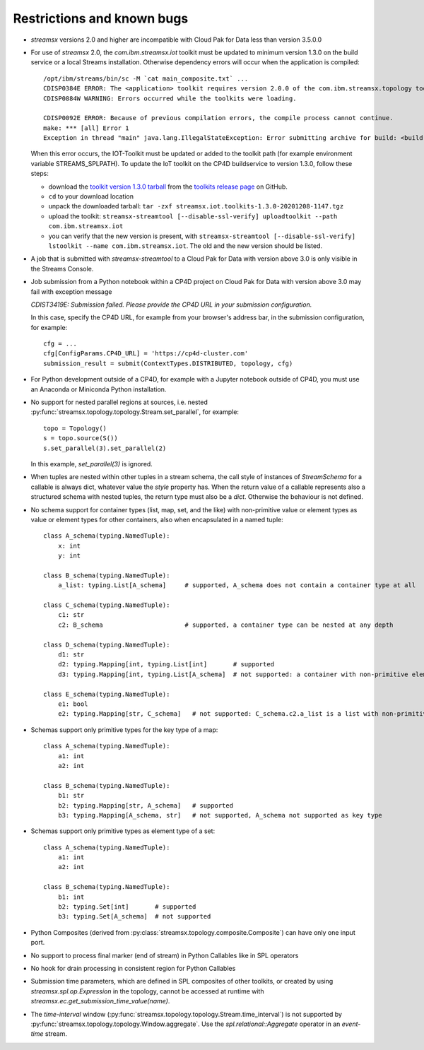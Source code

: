 ###########################
Restrictions and known bugs
###########################

* *streamsx* versions 2.0 and higher are incompatible with Cloud Pak for Data less than version 3.5.0.0
* For use of *streamsx* 2.0, the `com.ibm.streamsx.iot` toolkit must be updated to minimum version 1.3.0 on the build service or a local Streams installation. Otherwise dependency errors will occur when the application is compiled::

    /opt/ibm/streams/bin/sc -M `cat main_composite.txt` ...
    CDISP0384E ERROR: The <application> toolkit requires version 2.0.0 of the com.ibm.streamsx.topology toolkit, but version 1.17.0 of the required toolkit is currently installed.
    CDISP0884W WARNING: Errors occurred while the toolkits were loading.

    CDISP0092E ERROR: Because of previous compilation errors, the compile process cannot continue.
    make: *** [all] Error 1
    Exception in thread "main" java.lang.IllegalStateException: Error submitting archive for build: <build-ID>

  When this error occurs, the IOT-Toolkit must be updated or added to the toolkit path (for example environment variable STREAMS_SPLPATH). To update the IoT toolkit on the
  CP4D buildservice to version 1.3.0, follow these steps:

  - download the `toolkit version 1.3.0 tarball <https://github.com/IBMStreams/streamsx.iot/releases/download/v1.3.0/streamsx.iot.toolkits-1.3.0-20201208-1147.tgz>`_
    from the `toolkits release page <https://github.com/IBMStreams/streamsx.iot/releases/>`_ on GitHub.
  - ``cd`` to your download location
  - unpack the downloaded tarball: ``tar -zxf streamsx.iot.toolkits-1.3.0-20201208-1147.tgz``
  - upload the toolkit: ``streamsx-streamtool [--disable-ssl-verify] uploadtoolkit --path com.ibm.streamsx.iot``
  - you can verify that the new version is present, with ``streamsx-streamtool [--disable-ssl-verify] lstoolkit --name com.ibm.streamsx.iot``. The old and the new version should be listed.

* A job that is submitted with `streamsx-streamtool` to a Cloud Pak for Data with version above 3.0 is only visible in the Streams Console.
* Job submission from a Python notebook within a CP4D project on Cloud Pak for Data with version above 3.0 may fail with exception message

  `CDIST3419E: Submission failed. Please provide the CP4D URL in your submission configuration.`

  In this case, specify the CP4D URL, for example from your browser's address bar, in the submission configuration, for example::

    cfg = ...
    cfg[ConfigParams.CP4D_URL] = 'https://cp4d-cluster.com'
    submission_result = submit(ContextTypes.DISTRIBUTED, topology, cfg)

* For Python development outside of a CP4D, for example with a Jupyter notebook outside of CP4D, you must use an Anaconda or Miniconda Python installation.
* No support for nested parallel regions at sources, i.e. nested :py:func:`streamsx.topology.topology.Stream.set_parallel`, for example::

    topo = Topology()
    s = topo.source(S())
    s.set_parallel(3).set_parallel(2)

  In this example, `set_parallel(3)` is ignored.

* When tuples are nested within other tuples in a stream schema, the call style of instances of `StreamSchema` for a callable is always dict, whatever value the `style` property has. When the return value of a callable represents also a structured schema with nested tuples, the return type must also be a `dict`. Otherwise the behaviour is not defined.

* No schema support for container types (list, map, set, and the like) with non-primitive value or element types as value or element types for other containers, also when encapsulated in a named tuple::

    class A_schema(typing.NamedTuple):
        x: int
        y: int

    class B_schema(typing.NamedTuple):
        a_list: typing.List[A_schema]     # supported, A_schema does not contain a container type at all

    class C_schema(typing.NamedTuple):
        c1: str
        c2: B_schema                      # supported, a container type can be nested at any depth

    class D_schema(typing.NamedTuple):
        d1: str
        d2: typing.Mapping[int, typing.List[int]       # supported
        d3: typing.Mapping[int, typing.List[A_schema]  # not supported: a container with non-primitive element type is direct value type of a map

    class E_schema(typing.NamedTuple):
        e1: bool
        e2: typing.Mapping[str, C_schema]   # not supported: C_schema.c2.a_list is a list with non-primitive element type

* Schemas support only primitive types for the key type of a map::

    class A_schema(typing.NamedTuple):
        a1: int
        a2: int

    class B_schema(typing.NamedTuple):
        b1: str
        b2: typing.Mapping[str, A_schema]   # supported
        b3: typing.Mapping[A_schema, str]   # not supported, A_schema not supported as key type

* Schemas support only primitive types as element type of a set::

    class A_schema(typing.NamedTuple):
        a1: int
        a2: int

    class B_schema(typing.NamedTuple):
        b1: int
        b2: typing.Set[int]       # supported
        b3: typing.Set[A_schema]  # not supported

* Python Composites (derived from :py:class:`streamsx.topology.composite.Composite`) can have only one input port.
* No support to process final marker (end of stream) in Python Callables like in SPL operators
* No hook for drain processing in consistent region for Python Callables
* Submission time parameters, which are defined in SPL composites of other toolkits, or created by using
  `streamsx.spl.op.Expression` in the topology, cannot be accessed at runtime with `streamsx.ec.get_submission_time_value(name)`.
* The *time-interval* window (:py:func:`streamsx.topology.topology.Stream.time_interval`) is not supported by :py:func:`streamsx.topology.topology.Window.aggregate`. Use the `spl.relational::Aggregate` operator in an *event-time* stream.

